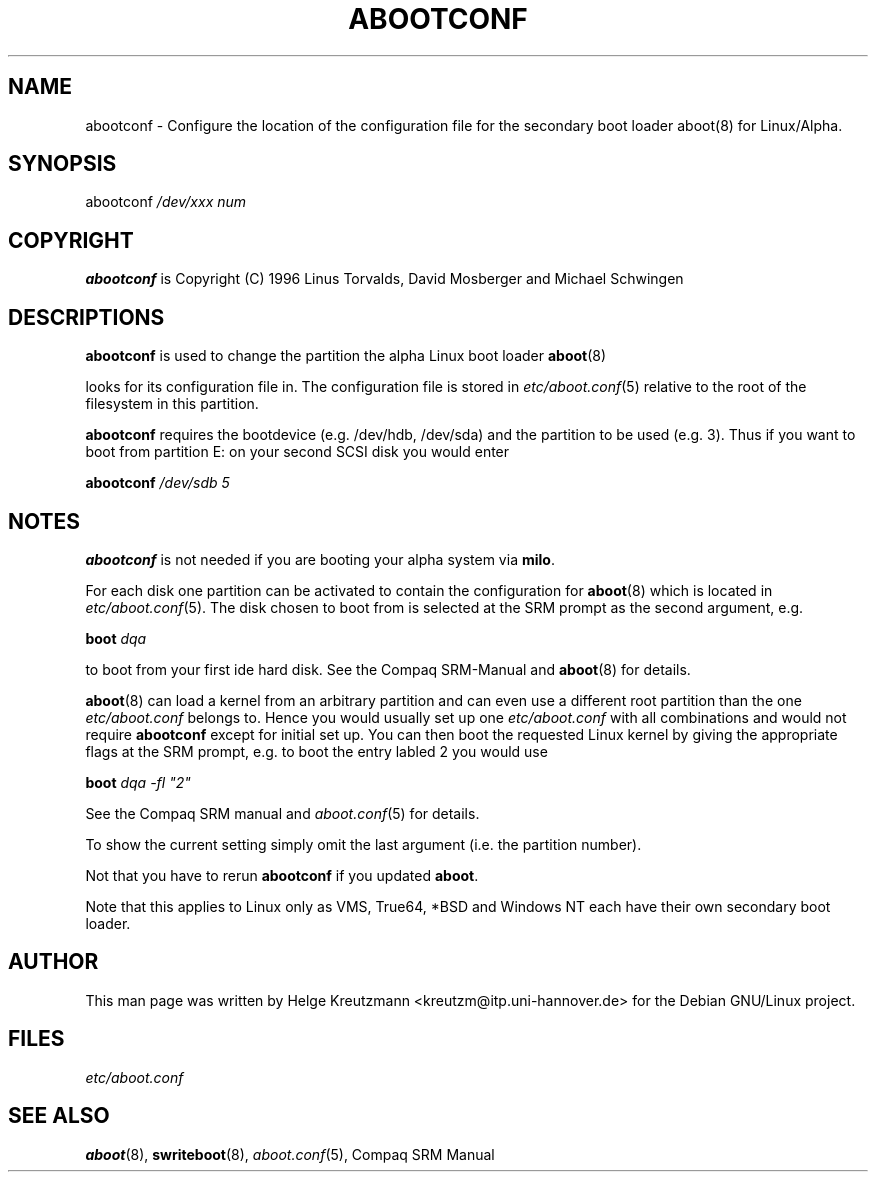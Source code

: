 .\" This manpage has been automatically generated by docbook2man-spec
.\" from a DocBook document.  docbook2man-spec can be found at:
.\" <http://shell.ipoline.com/~elmert/hacks/docbook2X/> 
.\" Please send any bug reports, improvements, comments, patches, 
.\" etc. to Steve Cheng <steve@ggi-project.org>.
.TH "ABOOTCONF" "8" "09 April 2001" "abootconf" ""
.SH NAME
abootconf \- Configure the location of the configuration file for the secondary boot loader aboot(8) for Linux/Alpha.
.SH "SYNOPSIS"
.PP
abootconf \fI/dev/xxx num\fR
.SH "COPYRIGHT"
.PP
\fBabootconf\fR is Copyright (C) 1996 Linus Torvalds, David Mosberger and Michael Schwingen
.SH "DESCRIPTIONS"
.PP

\fBabootconf\fR is used to change the partition
the alpha Linux boot loader \fBaboot\fR(8)

looks for its configuration file in. The configuration file is stored
in \fIetc/aboot.conf\fR(5)
relative to the root of the filesystem in this partition.
.PP
\fBabootconf\fR requires the bootdevice
(e.g. /dev/hdb, /dev/sda) and the partition
to be used (e.g. 3). Thus if you want to boot from partition E: on your second
SCSI disk you would enter
.PP
\fBabootconf \fI/dev/sdb 5\fB\fR
.SH "NOTES"
.PP
\fBabootconf\fR is not needed if you are booting
your alpha system via \fBmilo\fR. 
.PP
For each disk one partition can be activated to contain the configuration
for \fBaboot\fR(8) which is located in
\fIetc/aboot.conf\fR(5).
The disk chosen to boot from is selected at
the SRM prompt as the second argument, e.g.
.PP
\fBboot \fIdqa\fB\fR
.PP
to boot from your first ide hard disk. See the Compaq SRM-Manual and
\fBaboot\fR(8)
for details.
.PP
\fBaboot\fR(8) can load a kernel from an
arbitrary partition and can even use a different
root partition than the one \fIetc/aboot.conf\fR
belongs to. Hence you would usually
set up one \fIetc/aboot.conf\fR with all combinations and
would not require \fBabootconf\fR except for initial
set up. You can then
boot the requested
Linux kernel by giving the appropriate flags at the SRM prompt, e.g. to boot
the entry labled 2 you would use
.PP
\fBboot \fIdqa -fl "2"\fB\fR
.PP
See the Compaq SRM manual and \fIaboot.conf\fR(5)
for details.
.PP
To show the current setting simply omit the last argument (i.e. the partition
number).
.PP
Not that you have to rerun \fBabootconf\fR if you updated
\fBaboot\fR.
.PP
Note that this applies to Linux only as VMS, True64, *BSD and
Windows NT each have their own secondary boot loader.
.SH "AUTHOR"
.PP
This man page was written by Helge Kreutzmann <kreutzm@itp.uni-hannover.de> for the Debian GNU/Linux project.
.SH "FILES"
.PP
\fIetc/aboot.conf\fR
.SH "SEE ALSO"
.PP
\fBaboot\fR(8), \fBswriteboot\fR(8), \fIaboot.conf\fR(5), Compaq SRM Manual
